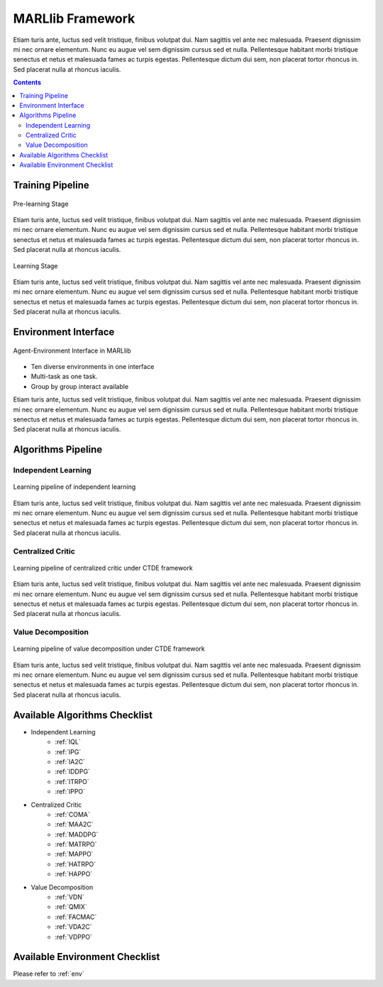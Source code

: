 .. _algorithms:


*******************************
MARLlib Framework
*******************************

Etiam turis ante, luctus sed velit tristique, finibus volutpat dui. Nam sagittis vel ante nec malesuada.
Praesent dignissim mi nec ornare elementum. Nunc eu augue vel sem dignissim cursus sed et nulla.
Pellentesque habitant morbi tristique senectus et netus et malesuada fames ac turpis egestas.
Pellentesque dictum dui sem, non placerat tortor rhoncus in. Sed placerat nulla at rhoncus iaculis.

.. contents:: :depth: 3


Training Pipeline
----------------------

.. figure:: ../images/rllib_data_flow_left.png
    :align: center

    Pre-learning Stage

Etiam turis ante, luctus sed velit tristique, finibus volutpat dui. Nam sagittis vel ante nec malesuada.
Praesent dignissim mi nec ornare elementum. Nunc eu augue vel sem dignissim cursus sed et nulla.
Pellentesque habitant morbi tristique senectus et netus et malesuada fames ac turpis egestas.
Pellentesque dictum dui sem, non placerat tortor rhoncus in. Sed placerat nulla at rhoncus iaculis.

.. figure:: ../images/rllib_data_flow_right.png
    :align: center

    Learning Stage

Etiam turis ante, luctus sed velit tristique, finibus volutpat dui. Nam sagittis vel ante nec malesuada.
Praesent dignissim mi nec ornare elementum. Nunc eu augue vel sem dignissim cursus sed et nulla.
Pellentesque habitant morbi tristique senectus et netus et malesuada fames ac turpis egestas.
Pellentesque dictum dui sem, non placerat tortor rhoncus in. Sed placerat nulla at rhoncus iaculis.


Environment Interface
----------------------

.. figure:: ../images/marl_env_right.png
    :align: center

    Agent-Environment Interface in MARLlib

- Ten diverse environments in one interface
- Multi-task as one task.
- Group by group interact available

Etiam turis ante, luctus sed velit tristique, finibus volutpat dui. Nam sagittis vel ante nec malesuada.
Praesent dignissim mi nec ornare elementum. Nunc eu augue vel sem dignissim cursus sed et nulla.
Pellentesque habitant morbi tristique senectus et netus et malesuada fames ac turpis egestas.
Pellentesque dictum dui sem, non placerat tortor rhoncus in. Sed placerat nulla at rhoncus iaculis.


Algorithms Pipeline
----------------------

Independent Learning
^^^^^^^^^^^^^^^^^^^^

.. figure:: ../images/IL.png
    :align: center

    Learning pipeline of independent learning

Etiam turis ante, luctus sed velit tristique, finibus volutpat dui. Nam sagittis vel ante nec malesuada.
Praesent dignissim mi nec ornare elementum. Nunc eu augue vel sem dignissim cursus sed et nulla.
Pellentesque habitant morbi tristique senectus et netus et malesuada fames ac turpis egestas.
Pellentesque dictum dui sem, non placerat tortor rhoncus in. Sed placerat nulla at rhoncus iaculis.


Centralized Critic
^^^^^^^^^^^^^^^^^^^^


.. figure:: ../images/CC.png
    :align: center

    Learning pipeline of centralized critic under CTDE framework

Etiam turis ante, luctus sed velit tristique, finibus volutpat dui. Nam sagittis vel ante nec malesuada.
Praesent dignissim mi nec ornare elementum. Nunc eu augue vel sem dignissim cursus sed et nulla.
Pellentesque habitant morbi tristique senectus et netus et malesuada fames ac turpis egestas.
Pellentesque dictum dui sem, non placerat tortor rhoncus in. Sed placerat nulla at rhoncus iaculis.

Value Decomposition
^^^^^^^^^^^^^^^^^^^^

.. figure:: ../images/VD.png
    :align: center

    Learning pipeline of value decomposition under CTDE framework

Etiam turis ante, luctus sed velit tristique, finibus volutpat dui. Nam sagittis vel ante nec malesuada.
Praesent dignissim mi nec ornare elementum. Nunc eu augue vel sem dignissim cursus sed et nulla.
Pellentesque habitant morbi tristique senectus et netus et malesuada fames ac turpis egestas.
Pellentesque dictum dui sem, non placerat tortor rhoncus in. Sed placerat nulla at rhoncus iaculis.


Available Algorithms Checklist
-------------------------------

- Independent Learning
    - :ref:`IQL`
    - :ref:`IPG`
    - :ref:`IA2C`
    - :ref:`IDDPG`
    - :ref:`ITRPO`
    - :ref:`IPPO`
- Centralized Critic
    - :ref:`COMA`
    - :ref:`MAA2C`
    - :ref:`MADDPG`
    - :ref:`MATRPO`
    - :ref:`MAPPO`
    - :ref:`HATRPO`
    - :ref:`HAPPO`
- Value Decomposition
    - :ref:`VDN`
    - :ref:`QMIX`
    - :ref:`FACMAC`
    - :ref:`VDA2C`
    - :ref:`VDPPO`

Available Environment Checklist
-------------------------------

Please refer to :ref:`env`



